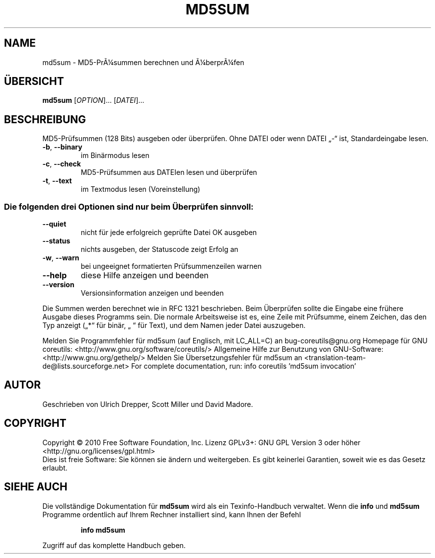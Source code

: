 .\" DO NOT MODIFY THIS FILE!  It was generated by help2man 1.38.2.
.TH MD5SUM "1" "April 2010" "GNU coreutils 8.5" "Benutzerkommandos"
.SH NAME
md5sum \- MD5-PrÃ¼summen berechnen und Ã¼berprÃ¼fen
.SH ÜBERSICHT
.B md5sum
[\fIOPTION\fR]... [\fIDATEI\fR]...
.SH BESCHREIBUNG
MD5‐Prüfsummen (128 Bits) ausgeben oder überprüfen.
Ohne DATEI oder wenn DATEI „\-“ ist, Standardeingabe lesen.
.TP
\fB\-b\fR, \fB\-\-binary\fR
im Binärmodus lesen
.TP
\fB\-c\fR, \fB\-\-check\fR
MD5‐Prüfsummen aus DATEIen lesen und überprüfen
.TP
\fB\-t\fR, \fB\-\-text\fR
im Textmodus lesen (Voreinstellung)
.SS "Die folgenden drei Optionen sind nur beim Überprüfen sinnvoll:"
.TP
\fB\-\-quiet\fR
nicht für jede erfolgreich geprüfte Datei OK ausgeben
.TP
\fB\-\-status\fR
nichts ausgeben, der Statuscode zeigt Erfolg an
.TP
\fB\-w\fR, \fB\-\-warn\fR
bei ungeeignet formatierten Prüfsummenzeilen warnen
.TP
\fB\-\-help\fR
diese Hilfe anzeigen und beenden
.TP
\fB\-\-version\fR
Versionsinformation anzeigen und beenden
.PP
Die Summen werden berechnet wie in RFC 1321 beschrieben. Beim Überprüfen
sollte die Eingabe eine frühere Ausgabe dieses Programms sein.  Die normale
Arbeitsweise ist es, eine Zeile mit Prüfsumme, einem Zeichen, das den Typ
anzeigt („*“ für binär, „ “ für Text), und dem Namen jeder Datei auszugeben.
.PP
Melden Sie Programmfehler für md5sum (auf Englisch, mit LC_ALL=C) an bug\-coreutils@gnu.org
Homepage für GNU coreutils: <http://www.gnu.org/software/coreutils/>
Allgemeine Hilfe zur Benutzung von GNU\-Software: <http://www.gnu.org/gethelp/>
Melden Sie Übersetzungsfehler für md5sum an <translation\-team\-de@lists.sourceforge.net>
For complete documentation, run: info coreutils 'md5sum invocation'
.SH AUTOR
Geschrieben von Ulrich Drepper, Scott Miller und David Madore.
.SH COPYRIGHT
Copyright \(co 2010 Free Software Foundation, Inc.
Lizenz GPLv3+: GNU GPL Version 3 oder höher <http://gnu.org/licenses/gpl.html>
.br
Dies ist freie Software: Sie können sie ändern und weitergeben.
Es gibt keinerlei Garantien, soweit wie es das Gesetz erlaubt.
.SH "SIEHE AUCH"
Die vollständige Dokumentation für
.B md5sum
wird als ein Texinfo-Handbuch verwaltet. Wenn die
.B info
und
.B md5sum
Programme ordentlich auf Ihrem Rechner installiert sind, kann Ihnen der
Befehl
.IP
.B info md5sum
.PP
Zugriff auf das komplette Handbuch geben.
